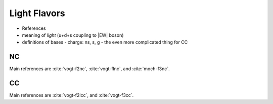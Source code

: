 Light Flavors
=============

- References
- meaning of `light` (u+d+s coupling to |EW| boson)
- definitions of bases
  - charge: ns, s, g
  - the even more complicated thing for CC


.. _light-nc:

NC
--

Main references are :cite:`vogt-f2nc`, :cite:`vogt-flnc`, and :cite:`moch-f3nc`.

.. _light-cc:

CC
--

Main references are :cite:`vogt-f2lcc`, and :cite:`vogt-f3cc`.
